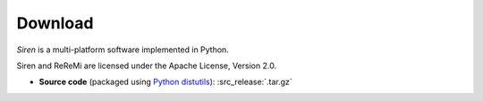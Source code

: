 .. _download:

***************
Download
***************

*Siren* is a multi-platform software implemented in Python.

Siren and ReReMi are licensed under the Apache License, Version 2.0.

* **Source code** (packaged using `Python distutils <http://docs.python.org/install/index.html>`_): :src_release:`.tar.gz`
..
   * **Linux** (deb): :deb_release:`.deb`
   * **Windows**  (installation executable): :win_release:`.exe`
